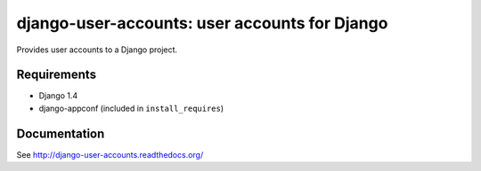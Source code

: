 ==============================================
django-user-accounts: user accounts for Django
==============================================

Provides user accounts to a Django project.

Requirements
============

* Django 1.4
* django-appconf (included in ``install_requires``)

Documentation
=============

See http://django-user-accounts.readthedocs.org/
